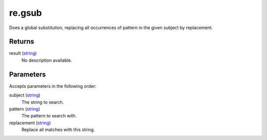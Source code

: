 re.gsub
====================================================================================================

Does a global substitution, replacing all occurrences of pattern in the given subject by replacement.

Returns
----------------------------------------------------------------------------------------------------

result (`string`_)
    No description available.

Parameters
----------------------------------------------------------------------------------------------------

Accepts parameters in the following order:

subject (`string`_)
    The string to search.

pattern (`string`_)
    The pattern to search with.

replacement (`string`_)
    Replace all matches with this string.

.. _`string`: ../../../lua/type/string.html
